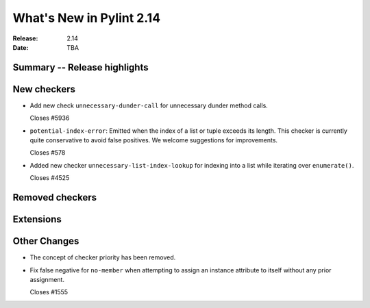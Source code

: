 ***************************
 What's New in Pylint 2.14
***************************

:Release: 2.14
:Date: TBA

Summary -- Release highlights
=============================


New checkers
============

* Add new check ``unnecessary-dunder-call`` for unnecessary dunder method calls.

  Closes #5936

* ``potential-index-error``: Emitted when the index of a list or tuple exceeds its length.
  This checker is currently quite conservative to avoid false positives. We welcome
  suggestions for improvements.

  Closes #578

* Added new checker ``unnecessary-list-index-lookup`` for indexing into a list while
  iterating over ``enumerate()``.

  Closes #4525

Removed checkers
================


Extensions
==========


Other Changes
=============

* The concept of checker priority has been removed.

* Fix false negative for ``no-member`` when attempting to assign an instance
  attribute to itself without any prior assignment.

  Closes #1555
